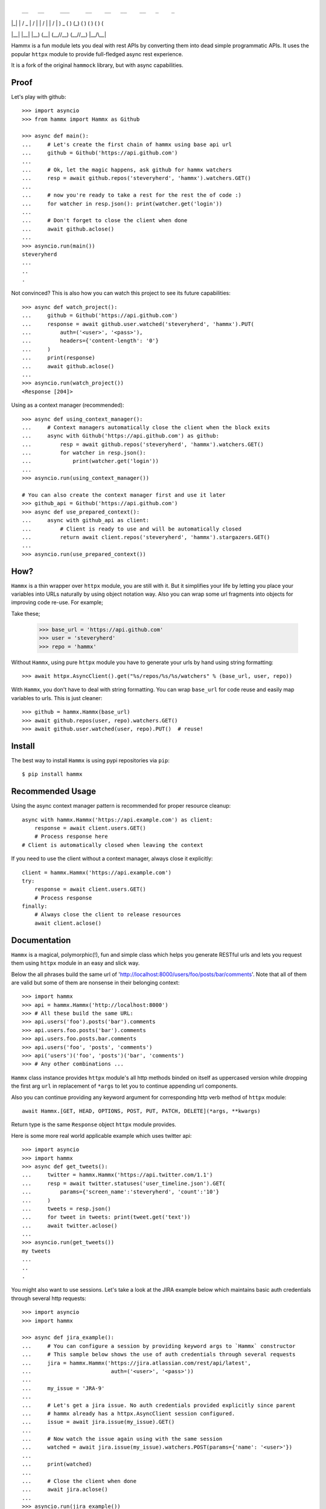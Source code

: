 ::

 __   __     ___     __    __   __    __   _    _ 
|  |_|  |   / _ \   |   \/   | |   \/   | |  \/  |
 )  _  (   ) (_) (   )      (   )      (   )    ( 
|__| |__| |__) (__| (__/\/\__) (__/\/\__) |__/\__|
                                     
                                     
                                     
Hammx is a fun module lets you deal with rest APIs by converting them into dead simple programmatic APIs.
It uses the popular ``httpx`` module to provide full-fledged async rest experience.

It is a fork of the original ``hammock`` library, but with async capabilities.

Proof
-----

Let's play with github::

    >>> import asyncio
    >>> from hammx import Hammx as Github

    >>> async def main():
    ...     # Let's create the first chain of hammx using base api url
    ...     github = Github('https://api.github.com')
    ...
    ...     # Ok, let the magic happens, ask github for hammx watchers
    ...     resp = await github.repos('steveryherd', 'hammx').watchers.GET()
    ...
    ...     # now you're ready to take a rest for the rest the of code :)
    ...     for watcher in resp.json(): print(watcher.get('login'))
    ...
    ...     # Don't forget to close the client when done
    ...     await github.aclose()
    ...
    >>> asyncio.run(main())
    steveryherd
    ...
    ..
    .

Not convinced? This is also how you can watch this project to see its future capabilities::

    >>> async def watch_project():
    ...     github = Github('https://api.github.com')
    ...     response = await github.user.watched('steveryherd', 'hammx').PUT(
    ...         auth=('<user>', '<pass>'),
    ...         headers={'content-length': '0'}
    ...     )
    ...     print(response)
    ...     await github.aclose()
    ... 
    >>> asyncio.run(watch_project())
    <Response [204]>

Using as a context manager (recommended)::

    >>> async def using_context_manager():
    ...     # Context managers automatically close the client when the block exits
    ...     async with Github('https://api.github.com') as github:
    ...         resp = await github.repos('steveryherd', 'hammx').watchers.GET()
    ...         for watcher in resp.json():
    ...             print(watcher.get('login'))
    ... 
    >>> asyncio.run(using_context_manager())
    
    # You can also create the context manager first and use it later
    >>> github_api = Github('https://api.github.com')
    >>> async def use_prepared_context():
    ...     async with github_api as client:
    ...         # Client is ready to use and will be automatically closed
    ...         return await client.repos('steveryherd', 'hammx').stargazers.GET()
    ... 
    >>> asyncio.run(use_prepared_context())

How?
----

``Hammx`` is a thin wrapper over ``httpx`` module, you are still with it. But it simplifies your life
by letting you place your variables into URLs naturally by using object notation way. Also you can wrap some
url fragments into objects for improving code re-use. For example;


Take these;

    >>> base_url = 'https://api.github.com'
    >>> user = 'steveryherd'
    >>> repo = 'hammx'

Without ``Hammx``, using pure ``httpx`` module you have to generate your urls by hand using string formatting::

    >>> await httpx.AsyncClient().get("%s/repos/%s/%s/watchers" % (base_url, user, repo))

With ``Hammx``, you don't have to deal with string formatting. You can wrap ``base_url`` for code reuse
and easily map variables to urls. This is just cleaner::

    >>> github = hammx.Hammx(base_url)
    >>> await github.repos(user, repo).watchers.GET()
    >>> await github.user.watched(user, repo).PUT()  # reuse!

Install
-------

The best way to install ``Hammx`` is using pypi repositories via ``pip``::

    $ pip install hammx

Recommended Usage
----------------

Using the async context manager pattern is recommended for proper resource cleanup::

    async with hammx.Hammx('https://api.example.com') as client:
        response = await client.users.GET()
        # Process response here
    # Client is automatically closed when leaving the context

If you need to use the client without a context manager, always close it explicitly::

    client = hammx.Hammx('https://api.example.com')
    try:
        response = await client.users.GET()
        # Process response
    finally:
        # Always close the client to release resources
        await client.aclose()

Documentation
-------------

``Hammx`` is a magical, polymorphic(!), fun and simple class which helps you generate RESTful urls
and lets you request them using ``httpx`` module in an easy and slick way.

Below the all phrases build the same url of 'http://localhost:8000/users/foo/posts/bar/comments'.
Note that all of them are valid but some of them are nonsense in their belonging context::

    >>> import hammx
    >>> api = hammx.Hammx('http://localhost:8000')
    >>> # All these build the same URL:
    >>> api.users('foo').posts('bar').comments
    >>> api.users.foo.posts('bar').comments
    >>> api.users.foo.posts.bar.comments
    >>> api.users('foo', 'posts', 'comments')
    >>> api('users')('foo', 'posts')('bar', 'comments')
    >>> # Any other combinations ...

``Hammx`` class instance provides ``httpx`` module's all http methods binded on itself as uppercased version
while dropping the first arg ``url`` in replacement of ``*args`` to let you to continue appending url components.

Also you can continue providing any keyword argument for corresponding http verb method of ``httpx`` module::

    await Hammx.[GET, HEAD, OPTIONS, POST, PUT, PATCH, DELETE](*args, **kwargs)

Return type is the same ``Response`` object ``httpx`` module provides.

Here is some more real world applicable example which uses twitter api::

    >>> import asyncio
    >>> import hammx
    >>> async def get_tweets():
    ...     twitter = hammx.Hammx('https://api.twitter.com/1.1')
    ...     resp = await twitter.statuses('user_timeline.json').GET(
    ...         params={'screen_name':'steveryherd', 'count':'10'}
    ...     )
    ...     tweets = resp.json()
    ...     for tweet in tweets: print(tweet.get('text'))
    ...     await twitter.aclose()
    ... 
    >>> asyncio.run(get_tweets())
    my tweets
    ...
    ..
    .

You might also want to use sessions. Let's take a look at the JIRA example below which maintains basic
auth credentials through several http requests::

    >>> import asyncio
    >>> import hammx

    >>> async def jira_example():
    ...     # You can configure a session by providing keyword args to `Hammx` constructor
    ...     # This sample below shows the use of auth credentials through several requests
    ...     jira = hammx.Hammx('https://jira.atlassian.com/rest/api/latest', 
    ...                         auth=('<user>', '<pass>'))
    ...
    ...     my_issue = 'JRA-9'
    ...
    ...     # Let's get a jira issue. No auth credentials provided explicitly since parent
    ...     # hammx already has a httpx.AsyncClient session configured.
    ...     issue = await jira.issue(my_issue).GET()
    ...
    ...     # Now watch the issue again using with the same session
    ...     watched = await jira.issue(my_issue).watchers.POST(params={'name': '<user>'})
    ...
    ...     print(watched)
    ...     
    ...     # Close the client when done
    ...     await jira.aclose()
    ...
    >>> asyncio.run(jira_example())

Also keep in mind that if you want a trailing slash at the end of URLs generated by ``Hammx``
you should pass ``append_slash`` kewyword argument as ``True`` while constructing ``Hammx``.
For example::

    >>> api = hammx.Hammx('http://localhost:8000', append_slash=True)
    >>> print(api.foo.bar)  # Note that trailing slash
    'http://localhost:8000/foo/bar/'

Contributors
------------

* Original Hammock by Kadir Pekel (@kadirpekel)
* Original contributors to Hammock:
    * Miguel Araujo (@maraujop)
    * Michele Lacchia (@rubik)
* Contributions to Hammx:
    * Steve Ryherd (@steveryherd)

Licence
-------

Copyright (c) 2025

Permission is hereby granted, free of charge, to any person obtaining a copy of this software and associated documentation files (the 'Software'), to deal in the Software without restriction, including without limitation the rights to use, copy, modify, merge, publish, distribute, sublicense, and/or sell copies of the Software, and to permit persons to whom the Software is furnished to do so, subject to the following conditions:

The above copyright notice and this permission notice shall be included in all copies or substantial portions of the Software.

THE SOFTWARE IS PROVIDED 'AS IS', WITHOUT WARRANTY OF ANY KIND, EXPRESS OR IMPLIED, INCLUDING BUT NOT LIMITED TO THE WARRANTIES OF MERCHANTABILITY, FITNESS FOR A PARTICULAR PURPOSE AND NONINFRINGEMENT. IN NO EVENT SHALL THE AUTHORS OR COPYRIGHT HOLDERS BE LIABLE FOR ANY CLAIM, DAMAGES OR OTHER LIABILITY, WHETHER IN AN ACTION OF CONTRACT, TORT OR OTHERWISE, ARISING FROM, OUT OF OR IN CONNECTION WITH THE SOFTWARE OR THE USE OR OTHER DEALINGS IN THE SOFTWARE.
